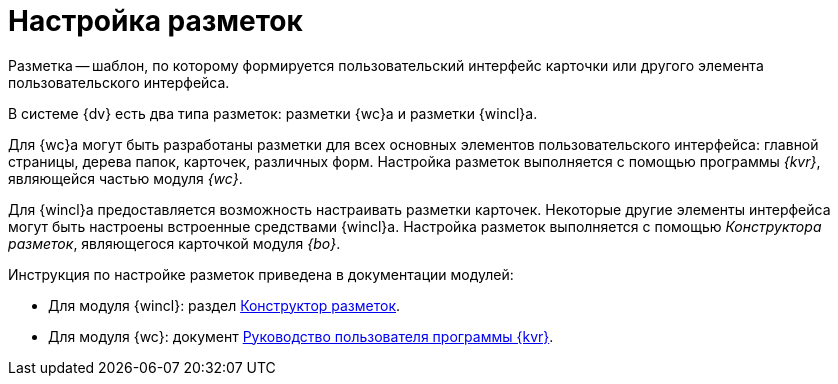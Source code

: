 = Настройка разметок

Разметка -- шаблон, по которому формируется пользовательский интерфейс карточки или другого элемента пользовательского интерфейса.

В системе {dv} есть два типа разметок: разметки {wc}а и разметки {wincl}а.

Для {wc}а могут быть разработаны разметки для всех основных элементов пользовательского интерфейса: главной страницы, дерева папок, карточек, различных форм. Настройка разметок выполняется с помощью программы _{kvr}_, являющейся частью модуля _{wc}_.

Для {wincl}а предоставляется возможность настраивать разметки карточек. Некоторые другие элементы интерфейса могут быть настроены встроенные средствами {wincl}а. Настройка разметок выполняется с помощью _Конструктора разметок_, являющегося карточкой модуля _{bo}_.

.Инструкция по настройке разметок приведена в документации модулей:
* Для модуля {wincl}: раздел xref:5.5.5@backoffice:desdirs:layouts/designer.adoc[Конструктор разметок].
* Для модуля {wc}: документ xref:5.5.17@webclient:layouts:info-install.adoc[Руководство пользователя программы {kvr}].
